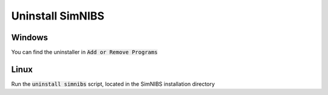 Uninstall SimNIBS
===================

Windows
-------
You can find the uninstaller in :code:`Add or Remove Programs`


Linux
-----
Run the :code:`uninstall simnibs` script, located in the SimNIBS installation directory


